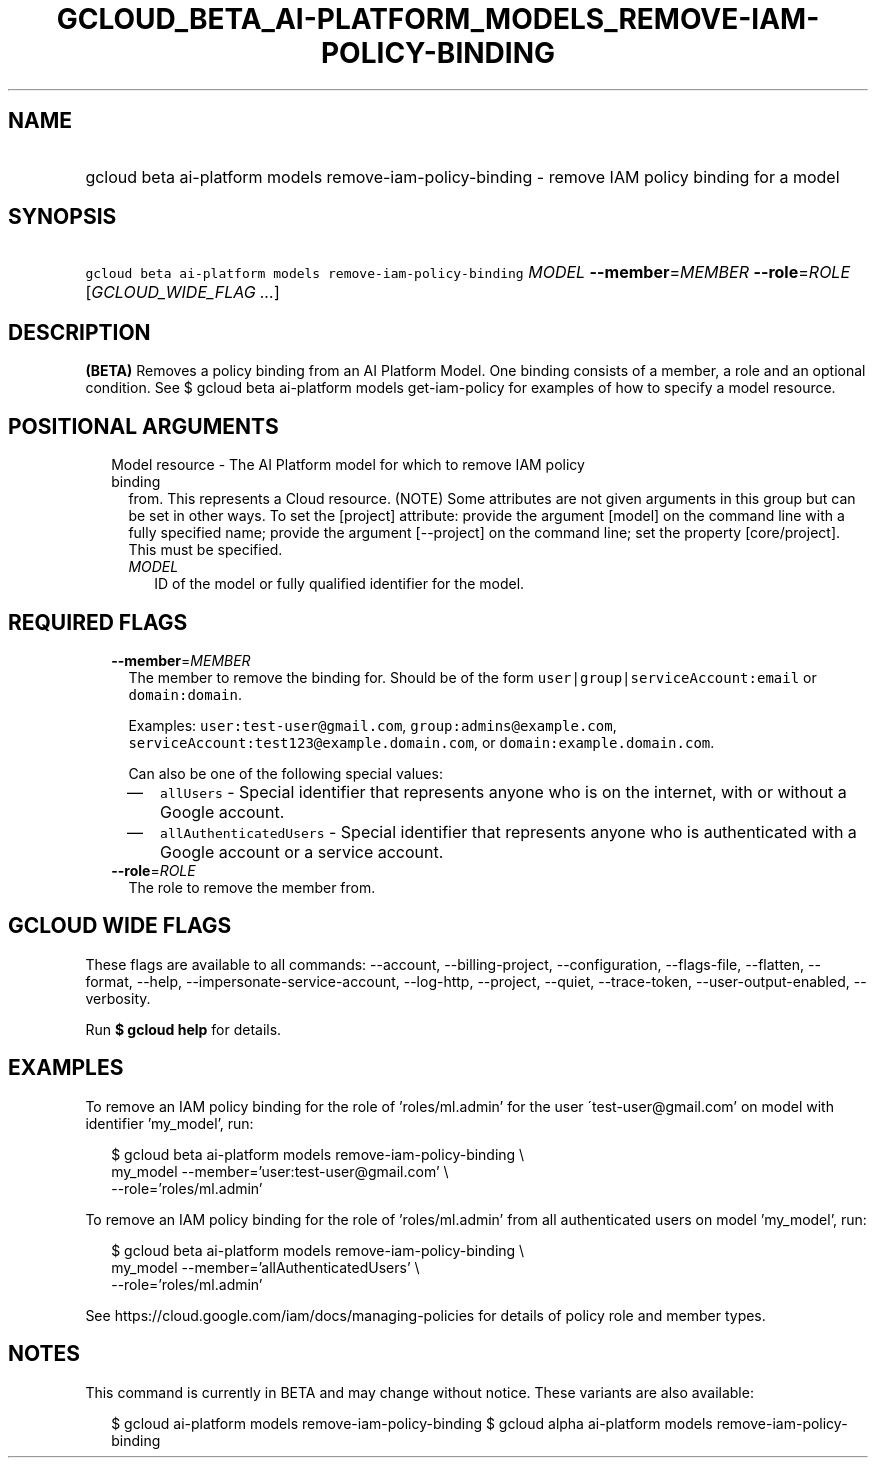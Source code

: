 
.TH "GCLOUD_BETA_AI\-PLATFORM_MODELS_REMOVE\-IAM\-POLICY\-BINDING" 1



.SH "NAME"
.HP
gcloud beta ai\-platform models remove\-iam\-policy\-binding \- remove IAM policy binding for a model



.SH "SYNOPSIS"
.HP
\f5gcloud beta ai\-platform models remove\-iam\-policy\-binding\fR \fIMODEL\fR \fB\-\-member\fR=\fIMEMBER\fR \fB\-\-role\fR=\fIROLE\fR [\fIGCLOUD_WIDE_FLAG\ ...\fR]



.SH "DESCRIPTION"

\fB(BETA)\fR Removes a policy binding from an AI Platform Model. One binding
consists of a member, a role and an optional condition. See $ gcloud beta
ai\-platform models get\-iam\-policy for examples of how to specify a model
resource.



.SH "POSITIONAL ARGUMENTS"

.RS 2m
.TP 2m

Model resource \- The AI Platform model for which to remove IAM policy binding
from. This represents a Cloud resource. (NOTE) Some attributes are not given
arguments in this group but can be set in other ways. To set the [project]
attribute: provide the argument [model] on the command line with a fully
specified name; provide the argument [\-\-project] on the command line; set the
property [core/project]. This must be specified.

.RS 2m
.TP 2m
\fIMODEL\fR
ID of the model or fully qualified identifier for the model.


.RE
.RE
.sp

.SH "REQUIRED FLAGS"

.RS 2m
.TP 2m
\fB\-\-member\fR=\fIMEMBER\fR
The member to remove the binding for. Should be of the form
\f5user|group|serviceAccount:email\fR or \f5domain:domain\fR.

Examples: \f5user:test\-user@gmail.com\fR, \f5group:admins@example.com\fR,
\f5serviceAccount:test123@example.domain.com\fR, or
\f5domain:example.domain.com\fR.

Can also be one of the following special values:
.RS 2m
.IP "\(em" 2m
\f5allUsers\fR \- Special identifier that represents anyone who is on the
internet, with or without a Google account.
.IP "\(em" 2m
\f5allAuthenticatedUsers\fR \- Special identifier that represents anyone who is
authenticated with a Google account or a service account.
.RE
.RE
.sp

.RS 2m
.TP 2m
\fB\-\-role\fR=\fIROLE\fR
The role to remove the member from.


.RE
.sp

.SH "GCLOUD WIDE FLAGS"

These flags are available to all commands: \-\-account, \-\-billing\-project,
\-\-configuration, \-\-flags\-file, \-\-flatten, \-\-format, \-\-help,
\-\-impersonate\-service\-account, \-\-log\-http, \-\-project, \-\-quiet,
\-\-trace\-token, \-\-user\-output\-enabled, \-\-verbosity.

Run \fB$ gcloud help\fR for details.



.SH "EXAMPLES"

To remove an IAM policy binding for the role of 'roles/ml.admin' for the user
\'test\-user@gmail.com' on model with identifier 'my_model', run:

.RS 2m
$ gcloud beta ai\-platform models remove\-iam\-policy\-binding \e
    my_model \-\-member='user:test\-user@gmail.com' \e
    \-\-role='roles/ml.admin'
.RE

To remove an IAM policy binding for the role of 'roles/ml.admin' from all
authenticated users on model 'my_model', run:

.RS 2m
$ gcloud beta ai\-platform models remove\-iam\-policy\-binding \e
    my_model \-\-member='allAuthenticatedUsers' \e
    \-\-role='roles/ml.admin'
.RE

See https://cloud.google.com/iam/docs/managing\-policies for details of policy
role and member types.



.SH "NOTES"

This command is currently in BETA and may change without notice. These variants
are also available:

.RS 2m
$ gcloud ai\-platform models remove\-iam\-policy\-binding
$ gcloud alpha ai\-platform models remove\-iam\-policy\-binding
.RE

